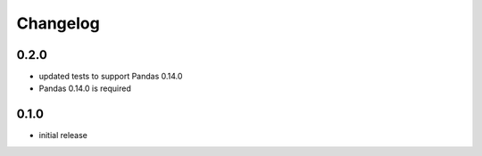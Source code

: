 Changelog
=========
0.2.0
-----
- updated tests to support Pandas 0.14.0
- Pandas 0.14.0 is required

0.1.0
-----
- initial release

.. vim: sw=4:et:ai
